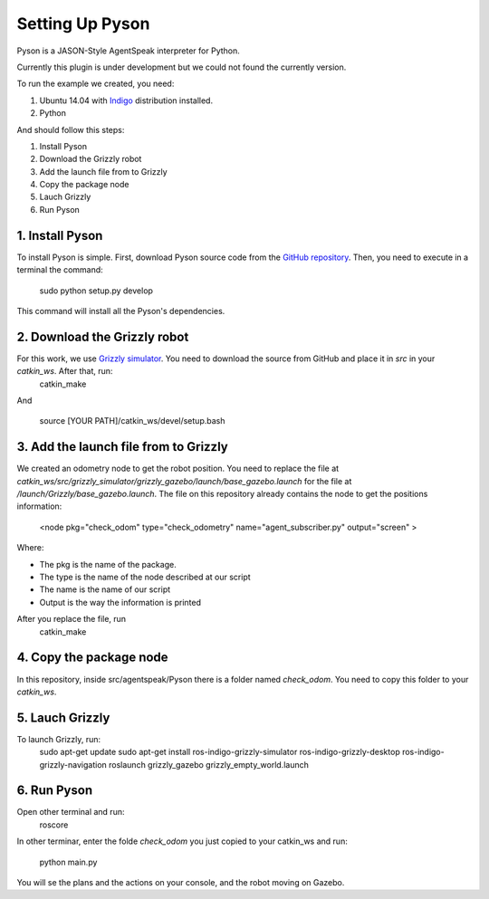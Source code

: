 ===============
Setting Up Pyson
===============

Pyson is a JASON-Style AgentSpeak interpreter for Python.

Currently this plugin is under development but we could not found the currently version.

To run the example we created, you need:

1. Ubuntu 14.04 with `Indigo <http://wiki.ros.org/indigo>`_ distribution installed. 
2. Python


And should follow this steps:

1. Install Pyson
2. Download the Grizzly robot
3. Add the launch file from to Grizzly
4. Copy the package node
5. Lauch Grizzly
6. Run Pyson


1. Install Pyson
-------- 

To install Pyson is simple. First, download Pyson source code from the `GitHub repository <https://github.com/niklasf/pyson>`_. Then, you need to execute in a terminal the command:

   
 	sudo python setup.py develop
 

This command will install all the Pyson's dependencies.


2. Download the Grizzly robot
-------- 

For this work, we use `Grizzly simulator <https://github.com/g/grizzly_simulator>`_. You need to download the source from GitHub and place it in *src* in your *catkin_ws*. After that, run:
	catkin_make
	
And

	source [YOUR PATH]/catkin_ws/devel/setup.bash


3. Add the launch file from to Grizzly
-------- 

We created an odometry node to get the robot position. You need to replace the file at *catkin_ws/src/grizzly_simulator/grizzly_gazebo/launch/base_gazebo.launch* for the file at */launch/Grizzly/base_gazebo.launch*.
The file on this repository already contains the node to get the positions information:

	<node pkg="check_odom" type="check_odometry" name="agent_subscriber.py" output="screen" >

Where: 

- The pkg is the name of the package. 
- The type is the name of the node described at our script
- The name is the name of our script
- Output is the way the information is printed

After you replace the file, run
	catkin_make
	
	
4. Copy the package node
-------- 

In this repository, inside src/agentspeak/Pyson there is a folder named *check_odom*. You need to copy this folder to your *catkin_ws*.


5. Lauch Grizzly
-------- 

To launch Grizzly, run:
	sudo apt-get update
	sudo apt-get install ros-indigo-grizzly-simulator ros-indigo-grizzly-desktop ros-indigo-grizzly-navigation
	roslaunch grizzly_gazebo grizzly_empty_world.launch
	

6. Run Pyson
-------- 

Open other terminal and run:
	roscore

In other terminar, enter the folde *check_odom* you just copied to your catkin_ws and run:

	python main.py



You will se the plans and the actions on your console, and the robot moving on Gazebo.


